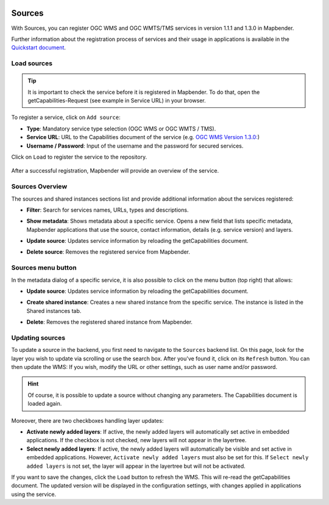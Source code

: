 .. _sources:

  .. |mapbender-button-update| image:: ../../../figures/mapbender_button_update.png

Sources
=======

With Sources, you can register OGC WMS and OGC WMTS/TMS services in version 1.1.1 and 1.3.0 in Mapbender.

Further information about the registration process of services and their usage in applications is available in the `Quickstart document <../../quickstart.html#load-sources>`_.


Load sources
------------

.. tip:: It is important to check the service before it is registered in Mapbender. To do that, open the getCapabilities-Request (see example in Service URL) in your browser.

To register a service, click on ``Add source``:

* **Type**: Mandatory service type selection (OGC WMS or OGC WMTS / TMS).

* **Service URL**: URL to the Capabilities document of the service (e.g. `OGC WMS Version 1.3.0: <https://osm-demo.wheregroup.com/service?SERVICE=WMS&Version=1.3.0&REQUEST=GetCapabilities>`_)

* **Username / Password**: Input of the username and the password for secured services.

Click on ``Load`` to register the service to the repository.

  .. image:: ../../../figures/mapbender_add_source.png
     :width: 100%


After a successful registration, Mapbender will provide an overview of the service.


Sources Overview
----------------

The sources and shared instances sections list and provide additional information about the services registered:

* **Filter**: Search for services names, URLs, types and descriptions.
* **Show metadata**: Shows metadata about a specific service. Opens a new field that lists specific metadata, Mapbender applications that use the source, contact information, details (e.g. service version) and layers.
* **Update source**: Updates service information by reloading the getCapabilities document.
* **Delete source**: Removes the registered service from Mapbender.

  .. image:: ../../../figures/mapbender_sources.png
     :width: 100%


Sources menu button
-------------------

In the metadata dialog of a specific service, it is also possible to click on the menu button (top right) that allows:

* **Update source**: Updates service information by reloading the getCapabilities document.
* **Create shared instance**: Creates a new shared instance from the specific service. The instance is listed in the Shared instances tab.
* **Delete**: Removes the registered shared instance from Mapbender.

  .. image:: ../../../figures/source_overview.png
     :width: 100%


Updating sources
----------------
To update a source in the backend, you first need to navigate to the ``Sources`` backend list.
On this page, look for the layer you wish to update via scrolling or use the search box.
After you've found it, click on its |mapbender-button-update| ``Refresh`` button.
You can then update the WMS: If you wish, modify the URL or other settings, such as user name and/or password.

.. hint:: Of course, it is possible to update a source without changing any parameters. The Capabilities document is loaded again. 

Moreover, there are two checkboxes handling layer updates:

.. image:: ../../../figures/mapbender_update_source.png
     :width: 100%


* **Activate newly added layers**: If active, the newly added layers will automatically set active in embedded applications. If the checkbox is not checked, new layers will not appear in the layertree.
* **Select newly added layers**: If active, the newly added layers will automatically be visible and set active in embedded applications. However, ``Activate newly added layers`` must also be set for this. If ``Select newly added layers`` is not set, the layer will appear in the layertree but will not be activated.

If you want to save the changes, click the ``Load`` button to refresh the WMS. This will re-read the getCapabilities document. The updated version will be displayed in the configuration settings, with changes applied in applications using the service.

